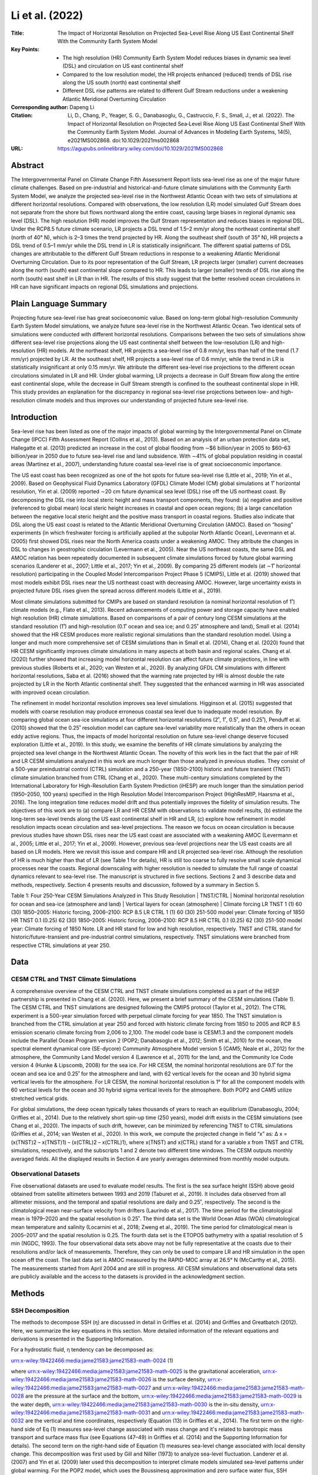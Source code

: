 ================
Li et al. (2022)
================

:Title: The Impact of Horizontal Resolution on Projected Sea-Level Rise Along US East Continental Shelf With the Community Earth System Model

:Key Points:
    - The high resolution (HR) Community Earth System Model reduces biases in dynamic sea level (DSL) and circulation on US east continental shelf  
    - Compared to the low resolution model, the HR projects enhanced (reduced) trends of DSL rise along the US south (north) east continental shelf
    - Different DSL rise patterns are related to different Gulf Stream reductions under a weakening Atlantic Meridional Overturning Circulation

:Corresponding author: Dapeng Li

:Citation: Li, D., Chang, P., Yeager, S. G., Danabasoglu, G., Castruccio, F. S., Small, J., et al. (2022). The Impact of Horizontal Resolution on Projected Sea‐Level Rise Along US East Continental Shelf With the Community Earth System Model. Journal of Advances in Modeling Earth Systems, 14(5), e2021MS002868. doi:10.1029/2021ms002868

:URL: https://agupubs.onlinelibrary.wiley.com/doi/10.1029/2021MS002868


Abstract
--------

The Intergovernmental Panel on Climate Change Fifth Assessment Report lists sea-level rise as one of the major future climate challenges. Based on pre-industrial and historical-and-future climate simulations with the Community Earth System Model, we analyze the projected sea-level rise in the Northwest Atlantic Ocean with two sets of simulations at different horizontal resolutions. Compared with observations, the low resolution (LR) model simulated Gulf Stream does not separate from the shore but flows northward along the entire coast, causing large biases in regional dynamic sea level (DSL). The high resolution (HR) model improves the Gulf Stream representation and reduces biases in regional DSL. Under the RCP8.5 future climate scenario, LR projects a DSL trend of 1.5–2 mm/yr along the northeast continental shelf (north of 40° N), which is 2–3 times the trend projected by HR. Along the southeast shelf (south of 35° N), HR projects a DSL trend of 0.5–1 mm/yr while the DSL trend in LR is statistically insignificant. The different spatial patterns of DSL changes are attributable to the different Gulf Stream reductions in response to a weakening Atlantic Meridional Overturning Circulation. Due to its poor representation of the Gulf Stream, LR projects larger (smaller) current decreases along the north (south) east continental slope compared to HR. This leads to larger (smaller) trends of DSL rise along the north (south) east shelf in LR than in HR. The results of this study suggest that the better resolved ocean circulations in HR can have significant impacts on regional DSL simulations and projections.

Plain Language Summary
----------------------

Projecting future sea-level rise has great socioeconomic value. Based on long-term global high-resolution Community Earth System Model simulations, we analyze future sea-level rise in the Northwest Atlantic Ocean. Two identical sets of simulations were conducted with different horizontal resolutions. Comparisons between the two sets of simulations show different sea-level rise projections along the US east continental shelf between the low-resolution (LR) and high-resolution (HR) models. At the northeast shelf, HR projects a sea-level rise of 0.8 mm/yr, less than half of the trend (1.7 mm/yr) projected by LR. At the southeast shelf, HR projects a sea-level rise of 0.6 mm/yr, while the trend in LR is statistically insignificant at only 0.15 mm/yr. We attribute the different sea-level rise projections to the different ocean circulations simulated in LR and HR. Under global warming, LR projects a decrease in Gulf Stream flow along the entire east continental slope, while the decrease in Gulf Stream strength is confined to the southeast continental slope in HR. This study provides an explanation for the discrepancy in regional sea-level rise projections between low- and high-resolution climate models and thus improves our understanding of projected future sea-level rise.

Introduction
------------

Sea-level rise has been listed as one of the major impacts of global warming by the Intergovernmental Panel on Climate Change (IPCC) Fifth Assessment Report (Collins et al., 2013). Based on an analysis of an urban protection data set, Hallegatte et al. (2013) predicted an increase in the cost of global flooding from ∼$6 billion/year in 2005 to $60–63 billion/year in 2050 due to future sea-level rise and land subsidence. With ∼41% of global population residing in coastal areas (Martínez et al., 2007), understanding future coastal sea-level rise is of great socioeconomic importance.

The US east coast has been recognized as one of the hot spots for future sea-level rise (Little et al., 2019; Yin et al., 2009). Based on Geophysical Fluid Dynamics Laboratory (GFDL) Climate Model (CM) global simulations at 1˚ horizontal resolution, Yin et al. (2009) reported ∼20 cm future dynamical sea level (DSL) rise off the US northeast coast. By decomposing the DSL rise into local steric height and mass transport components, they found: (a) negative and positive (referenced to global mean) local steric height increases in coastal and open ocean regions; (b) a large cancellation between the negative local steric height and the positive mass transport in coastal regions. Studies also indicate that DSL along the US east coast is related to the Atlantic Meridional Overturning Circulation (AMOC). Based on “hosing” experiments (in which freshwater forcing is artificially applied at the subpolar North Atlantic Ocean), Levermann et al. (2005) first showed DSL rises near the North America coasts under a weakening AMOC. They attribute the changes in DSL to changes in geostrophic circulation (Levermann et al., 2005). Near the US northeast coasts, the same DSL and AMOC relation has been repeatedly documented in subsequent climate simulations forced by future global warming scenarios (Landerer et al., 2007; Little et al., 2017; Yin et al., 2009). By comparing 25 different models (at ∼1˚ horizontal resolution) participating in the Coupled Model Intercomparison Project Phase 5 (CMIP5), Little et al. (2019) showed that most models exhibit DSL rises near the US northeast coast with decreasing AMOC. However, large uncertainty exists in projected future DSL rises given the spread across different models (Little et al., 2019).

Most climate simulations submitted for CMIPs are based on standard resolution (a nominal horizontal resolution of 1˚) climate models (e.g., Flato et al., 2013). Recent advancements of computing power and storage capacity have enabled high resolution (HR) climate simulations. Based on comparisons of a pair of century long CESM simulations at the standard resolution (1˚) and high-resolution (0.1˚ ocean and sea ice; and 0.25˚ atmosphere and land), Small et al. (2014) showed that the HR CESM produces more realistic regional simulations than the standard resolution model. Using a longer and much more comprehensive set of CESM simulations than in Small et al. (2014), Chang et al. (2020) found that HR CESM significantly improves climate simulations in many aspects at both basin and regional scales. Chang et al. (2020) further showed that increasing model horizontal resolution can affect future climate projections, in line with previous studies (Roberts et al., 2020; van Westen et al., 2020). By analyzing GFDL CM simulations with different horizontal resolutions, Saba et al. (2016) showed that the warming rate projected by HR is almost double the rate projected by LR in the North Atlantic continental shelf. They suggested that the enhanced warming in HR was associated with improved ocean circulation.

The refinement in model horizontal resolution improves sea level simulations. Higginson et al. (2015) suggested that models with coarse resolution may produce erroneous coastal sea level due to inadequate model resolution. By comparing global ocean sea-ice simulations at four different horizontal resolutions (2˚, 1˚, 0.5˚, and 0.25˚), Penduff et al. (2010) showed that the 0.25˚ resolution model can capture sea-level variability more realistically than the others in ocean eddy active regions. Thus, the impacts of model horizontal resolution on future sea-level change deserve focused exploration (Little et al., 2019). In this study, we examine the benefits of HR climate simulations by analyzing the projected sea level change in the Northwest Atlantic Ocean. The novelty of this work lies in the fact that the pair of HR and LR CESM simulations analyzed in this work are much longer than those analyzed in previous studies. They consist of a 500-year preindustrial control (CTRL) simulation and a 250-year (1850–2100) historic and future transient (TNST) climate simulation branched from CTRL (Chang et al., 2020). These multi-century simulations completed by the International Laboratory for High-Resolution Earth System Prediction (iHESP) are much longer than the simulation period (1950–2050, 100 years) specified in the High Resolution Model Intercomparison Project (HighResMIP, Haarsma et al., 2016). The long integration time reduces model drift and thus potentially improves the fidelity of simulation results. The objectives of this work are to (a) compare LR and HR CESM with observations to validate model results, (b) estimate the long-term sea-level trends along the US east continental shelf in HR and LR, (c) explore how refinement in model resolution impacts ocean circulation and sea-level projections. The reason we focus on ocean circulation is because previous studies have shown DSL rises near the US east coast are associated with a weakening AMOC (Levermann et al., 2005; Little et al., 2017; Yin et al., 2009). However, previous sea-level projections near the US east coasts are all based on LR models. Here we revisit this issue and compare HR and LR projected sea-level rise. Although the resolution of HR is much higher than that of LR (see Table 1 for details), HR is still too coarse to fully resolve small scale dynamical processes near the coasts. Regional downscaling with higher resolution is needed to simulate the full range of coastal dynamics relevant to sea-level rise. The manuscript is structured in five sections. Sections 2 and 3 describe data and methods, respectively. Section 4 presents results and discussion, followed by a summary in Section 5.

Table 1: Four 250-Year CESM Simulations Analyzed in This Study
Resolution   |	TNST/CTRL   |	Nominal horizontal resolution for ocean and sea-ice (atmosphere and land)   |	Vertical layers for ocean (atmosphere)     |	Climate forcing
LR	TNST	1 (1)	60 (30)	1850–2005: Historic forcing, 2006–2100: RCP 8.5
LR	CTRL	1 (1)	60 (30)	251-500 model year: Climate forcing of 1850
HR	TNST	0.1 (0.25)	62 (30)	1850–2005: Historic forcing, 2006–2100: RCP 8.5
HR	CTRL	0.1 (0.25)	62 (30)	251-500 model year: Climate forcing of 1850
Note. LR and HR stand for low and high resolution, respectively. TNST and CTRL stand for historic/future-transient and pre-industrial control simulations, respectively. TNST simulations were branched from respective CTRL simulations at year 250.


Data
----

CESM CTRL and TNST Climate Simulations
~~~~~~~~~~~~~~~~~~~~~~~~~~~~~~~~~~~~~~

A comprehensive overview of the CESM CTRL and TNST climate simulations completed as a part of the iHESP partnership is presented in Chang et al. (2020). Here, we present a brief summary of the CESM simulations (Table 1). The CESM CTRL and TNST simulations are designed following the CMIP5 protocol (Taylor et al., 2012). The CTRL experiment is a 500-year simulation forced with perpetual climate forcing for year 1850. The TNST simulation is branched from the CTRL simulation at year 250 and forced with historic climate forcing from 1850 to 2005 and RCP 8.5 emission scenario climate forcing from 2,006 to 2,100. The model code base is CESM1.3 and the component models include the Parallel Ocean Program version 2 (POP2; Danabasoglu et al., 2012; Smith et al., 2010) for the ocean, the spectral element dynamical core (SE-dycore) Community Atmosphere Model version 5 (CAM5; Neale et al., 2012) for the atmosphere, the Community Land Model version 4 (Lawrence et al., 2011) for the land, and the Community Ice Code version 4 (Hunke & Lipscomb, 2008) for the sea ice. For HR CESM, the nominal horizontal resolutions are 0.1˚ for the ocean and sea ice and 0.25˚ for the atmosphere and land, with 62 vertical levels for the ocean and 30 hybrid sigma vertical levels for the atmosphere. For LR CESM, the nominal horizontal resolution is 1° for all the component models with 60 vertical levels for the ocean and 30 hybrid sigma vertical levels for the atmosphere. Both POP2 and CAM5 utilize stretched vertical grids.

For global simulations, the deep ocean typically takes thousands of years to reach an equilibrium (Danabasoglu, 2004; Griffies et al., 2014). Due to the relatively short spin-up time (250 years), model drift exists in the CESM simulations (see Chang et al., 2020). The impacts of such drift, however, can be minimized by referencing TNST to CTRL simulations (Griffies et al., 2014; van Westen et al., 2020). In this work, we compute the projected change in field “x” as: ∆ x = (x(TNST)2 – x(TNST)1) – (x(CTRL)2 – x(CTRL)1), where x(TNST) and x(CTRL) stand for a variable x from TNST and CTRL simulations, respectively, and the subscripts 1 and 2 denote two different time windows. The CESM outputs monthly averaged fields. All the displayed results in Section 4 are yearly averages determined from monthly model outputs.

Observational Datasets
~~~~~~~~~~~~~~~~~~~~~~

Five observational datasets are used to evaluate model results. The first is the sea surface height (SSH) above geoid obtained from satellite altimeters between 1993 and 2019 (Taburet et al., 2019). It includes data observed from all altimeter missions, and the temporal and spatial resolutions are daily and 0.25˚, respectively. The second is the climatological mean near-surface velocity from drifters (Laurindo et al., 2017). The time period for the climatological mean is 1979–2020 and the spatial resolution is 0.25˚. The third data set is the World Ocean Atlas (WOA) climatological mean temperature and salinity (Locarnini et al., 2018; Zweng et al., 2019). The time period for climatological mean is 2005–2017 and the spatial resolution is 0.25. The fourth data set is the ETOPO5 bathymetry with a spatial resolution of 5 min (NGDC, 1993). The four observational data sets above may not be fully representative at the coasts due to their resolutions and/or lack of measurements. Therefore, they can only be used to compare LR and HR simulation in the open ocean off the coast. The last data set is AMOC measured by the RAPID-MOC array at 26.5° N (McCarthy et al., 2015). The measurements started from April 2004 and are still in progress. All CESM simulations and observational data sets are publicly available and the access to the datasets is provided in the acknowledgment section.


Methods
-------

SSH Decomposition
~~~~~~~~~~~~~~~~~

The methods to decompose SSH (η) are discussed in detail in Griffies et al. (2014) and Griffies and Greatbatch (2012). Here, we summarize the key equations in this section. More detailed information of the relevant equations and derivations is presented in the Supporting Information.

For a hydrostatic fluid, η tendency can be decomposed as:

urn:x-wiley:19422466:media:jame21583:jame21583-math-0024 (1)

where urn:x-wiley:19422466:media:jame21583:jame21583-math-0025 is the gravitational acceleration, urn:x-wiley:19422466:media:jame21583:jame21583-math-0026 is the surface density, urn:x-wiley:19422466:media:jame21583:jame21583-math-0027 and urn:x-wiley:19422466:media:jame21583:jame21583-math-0028 are the pressure at the surface and the bottom, urn:x-wiley:19422466:media:jame21583:jame21583-math-0029 is the water depth, urn:x-wiley:19422466:media:jame21583:jame21583-math-0030 is the in-situ density, urn:x-wiley:19422466:media:jame21583:jame21583-math-0031 and urn:x-wiley:19422466:media:jame21583:jame21583-math-0032 are the vertical and time coordinates, respectively (Equation (13) in Griffies et al., 2014). The first term on the right-hand side of Eq (1) measures sea-level change associated with mass change and it's related to barotropic mass transport and surface mass flux (see Equations (47–49) in Griffies et al. (2014) and the Supporting Information for details). The second term on the right-hand side of Equation (1) measures sea-level change associated with local density change. This decomposition was first used by Gill and Niller (1973) to analyze sea-level fluctuation. Landerer et al. (2007) and Yin et al. (2009) later used this decomposition to interpret climate models simulated sea-level patterns under global warming.
For the POP2 model, which uses the Boussinesq approximation and zero surface water flux, SSH explicitly computed by the model is the DSL (Griffies et al., 2014). DSL (urn:x-wiley:19422466:media:jame21583:jame21583-math-0033) is defined as the anomaly from the global mean sea level: urn:x-wiley:19422466:media:jame21583:jame21583-math-0034, where urn:x-wiley:19422466:media:jame21583:jame21583-math-0035 is the globally averaged sea level (Griffies et al., 2014), and urn:x-wiley:19422466:media:jame21583:jame21583-math-0036 is zero at every time step in POP2. Thus, all terms in Equation (1) should be interpreted as anomalies from the global mean when decomposing the POP2 SSH field. Since the bottom pressure is not available from POP2 output, we estimate the mass transport term as the residual between SSH and local steric height.

Boussinesq Approximation and Sterodynamic Sea-Level
~~~~~~~~~~~~~~~~~~~~~~~~~~~~~~~~~~~~~~~~~~~~~~~~~~~

Many ocean models including POP2 employ the Boussinesq approximation which conserves the volume rather than the mass of a fluid parcel. Greatbatch (1994) showed that Boussinesq models do not account for sea-level changes associated with the net expansion (or contraction) of the global ocean. Further comparison between Boussinesq and non-Boussinesq models shows: (a) very similar large-scale sea level patterns (see Figure 3 in Griffies & Greatbatch, 2012); (b) corrections are needed in Boussinesq models to study the impact on earth rotation and geoid associated with water mass redistribution (Bryan, 1997; Kopp et al., 2010). For assessing future sea-level change with a Boussinesq model, the only correction required is to add a globally uniform, time-varying factor known as the global mean steric sea-level (Greatbatch, 1994; Griffies et al., 2014). Since this correction is globally uniform, it has no dynamical effects (Greatbatch, 1994).

The global mean steric sea level (urn:x-wiley:19422466:media:jame21583:jame21583-math-0037) is computed as the global average of local steric sea level (urn:x-wiley:19422466:media:jame21583:jame21583-math-0038):
urn:x-wiley:19422466:media:jame21583:jame21583-math-0039
(2)
urn:x-wiley:19422466:media:jame21583:jame21583-math-0040
(3)
where urn:x-wiley:19422466:media:jame21583:jame21583-math-0041 indicates a global average, and urn:x-wiley:19422466:media:jame21583:jame21583-math-0042 kg/m3 is the reference density (van Westen & Dijkstra, 2021). Since density changes can result from temperature and salinity changes, local steric height (urn:x-wiley:19422466:media:jame21583:jame21583-math-0043) can be decomposed into thermosteric and halosteric components. Although local thermosteric and halosteric heights can be of the same order of magnitude, the global mean halosteric height is zero (Gregory et al., 2019). Thus, urn:x-wiley:19422466:media:jame21583:jame21583-math-0044 is essentially due to thermosteric component and is referred to as global mean thermosteric sea-level (Gregory et al., 2019). The sum of DSL and global mean thermosteric sea-level (correcting for the Boussinesq approximation) is referred to as the sterodynamic sea-level (Gregory et al., 2019).
The sterodynamic sea-level changes only account for changes in sea-level associated with ocean circulation and density changes (Gregory et al., 2019), while the actual sea-level can be influenced by other processes such as glacial melting, changes in land-water storage, and vertical land motion. The current version of CESM does not include these processes. Thus, sea-level changes associated with these processes are not considered in this study.

Externally Forced Sea-Level Changes
~~~~~~~~~~~~~~~~~~~~~~~~~~~~~~~~~~~

In this study, we are interested in the externally forced sea-level changes. By referencing TNST to CTRL simulations, sea-level changes in response to anthropogenic climate forcing can be extracted (a schematic is presented in Figure S1 in the Supporting Information S1). While internal variability can give rise to large decadal fluctuations in sea-level in the North Atlantic Ocean (Chafik et al., 2019; Griffies & Bryan, 1997; Yeager, 2020), externally forced sea-level changes are expected to manifest as robust long-term trends. Hence we use linear trend analysis with significance tests to identify externally forced sea-level changes. Given that externally forced sea-level changes may not necessarily be linear with time, we also examine sea-level differences between present and future time periods. The two analysis methods give very similar spatial patterns of sea-level response to the RCP8.5 CO2 emission scenario.


Results and Discussion
----------------------

Evaluation of Model Simulations Against Observations
~~~~~~~~~~~~~~~~~~~~~~~~~~~~~~~~~~~~~~~~~~~~~~~~~~~~

We first compare the model results with the existing observations before discussing future sea-level projections. Figure 1 shows DSL mean and variance from the satellite observations, HR, and LR simulations. For the mean DSL, HR shows two major improvements over LR: (a) HR reduces mean DSL bias along the entire US east continental shelf; and (b) HR produces more realistic mean DSL patterns along the Gulf Stream extension than LR (Figures 1a–1c). Along the northeast continental shelf (north of Cape Hatteras, marked as the blue star in Figures 1a–1c), HR reduces the negative DSL bias of ∼40 cm in LR. Along the southeast shelf (south of Cape Hatteras), HR reduces the positive DSL bias of ∼20 cm in LR (Figures 1a–1c). In addition, HR improves the Gulf Stream separation point over LR, although the overshooting issue still exists. The Gulf Stream separation point was determined from visual inspection. A non-biased method is to select a (fixed) DSL/SSH isoline and quantify the separation latitude, for example, as was done for the East Australian Current (Cetina-Heredia et al., 2014). Observations show that the Gulf Stream leaves the US east coast near Cape Hatteras at 35° N (Figure 1a). HR simulated Gulf Stream meanders past 35° N and separates from the coast close to 40° N, while LR simulated Gulf Stream does not show a clear separation from the coasts (Figures 1b-1c). The attachment of the Gulf Stream to the coast is a common issue in coarse resolution ocean model simulations (Chassignet & Marshall, 2008; Dengg et al., 1996; Saba et al., 2016; Schoonover et al., 2017). A realistic Gulf Stream separation has been found when model horizontal resolution increases up to 1/50urn:x-wiley:19422466:media:jame21583:jame21583-math-0048 (equivalent to 1.5 km in mid latitudes), and the effects of submesocale processes are explicitly represented (Chassignet & Xu, 2017). Despite this shortcoming, the simulated mean DSL along the Gulf Stream extension is much closer to observations in HR than in LR. For DSL variance, HR and the observations show similar spatial patterns along the continental shelf with large variance in the south and small variance in the north, even though the magnitudes in HR are larger than observations (Figures 1d-1e). In contrast, LR produces opposite spatial patterns with small (large) variance along the south (north) east shelf (Figure 1f). In the Gulf Stream extension region, the variance in HR is closer to observations than LR (Figures 1d–1f). This improvement is likely attributed to the better representation of oceanic mesoscale eddies in HR, which has been listed as one of the existing problems for coarse resolution climate model projections of future sea-level change (Fasullo & Nerem, 2018).

Figure 1: Left column: mean dynamic sea level (DSL) from Altimeter observation (a), high resolution (HR) (b) and low resolution (LR) (c). Right column: Variance of daily DSL from Altimeter observation (d), HR (e) and LR (f). For the variance of observed sea level, we first compute anomalies from the global mean and then compute variance. For (e)–(f), we directly compute variance of model sea surface height output. The time period for climatological mean and variance is 1993–2019. The blue star in (a)–(c) denotes Cape Hatteras.

DSL and surface currents are related through the geostrophic relationship for large-scale ocean circulations such as the Gulf Stream. Thus, the reduced DSL bias in HR is associated with improved Gulf Stream circulation. Compared with drifter observations, LR simulates a too weak Gulf Stream current both along the US southeast continental slope (south of Cape Hatteras) and in the extension region (Figures 2a–2c). Specifically, along the southeast continental slope, the near surface current speed in LR is only 40–60 cm/s, less than half of the observed values of 120–140 cm/s. In contrast, HR simulated current speed is ∼120 cm/s or greater (Figure 2b), much closer to the observations. At ∼40° N, HR and observations show southwestward shelf currents, which are absent in LR (Figures 2d–2f). The improved ocean circulations due to refined model resolution has also been reported in other models (Chassignet et al., 2020; Saba et al., 2016). In the Gulf Stream extension region, the current speed in LR is 10–20 cm/s, much less than the current speed of ∼50 cm/s in both HR and observations. However, the aforementioned overshooting problem is evident in both LR and HR (Figures 2b-2c). Although HR clearly shows an improved representation of the Gulf Stream and its extension compared to those of LR, it does not completely eliminate all the biases, particularly the overshooting bias.

Figure 2: Left column: mean near surface velocity from drifter observations (a), high resolution (HR) (b) and low resolution (LR) (c). Right column: mean near surface velocity from drifter observations (d), HR (e) and LR (f) zoomed into the US northeast continental shelf and slope. The velocity is sampled at 15-m depth. The time period for the climatological mean is 1979–2020. Red star in (d) indicates Boston, Massachusetts. For clarity, vectors are plotted at every four grid points in (a), every 10 grid points in (b), and every grid point in (c) to approximate a spatial resolution of 1urn:x-wiley:19422466:media:jame21583:jame21583-math-0050 (the resolutions of drifter, HR and LR are 0.25urn:x-wiley:19422466:media:jame21583:jame21583-math-0051, 0.1urn:x-wiley:19422466:media:jame21583:jame21583-math-0052 and 1urn:x-wiley:19422466:media:jame21583:jame21583-math-0053, respectively). To highlight small-scale circulations, vectors are plotted on every 2 grid points in (d), every 5 grid points in (e), and every grid point in (f). This yields an approximate spatial resolution of 0.5urn:x-wiley:19422466:media:jame21583:jame21583-math-0054 for both observations (d) and HR (e), and 1urn:x-wiley:19422466:media:jame21583:jame21583-math-0055 for LR (f).

In addition to improved DSL and ocean circulations, HR reduces biases in near surface temperature and salinity along the northeast continental shelf (Figure 3). Compared to the WOA climatology, HR reduces the warm temperature and high salinity biases of LR in the Gulf of Maine (Figure 3). These bias reductions may be attributed to the improved ocean circulation in HR (Figures 2d–2f). In LR, the overshooting Gulf Stream brings warm and saline water to the Gulf of Maine, causing ∼4° C bias in near surface temperature and ∼3 g/kg bias in near surface salinity (Figure 3). In HR, the southwestward shelf current transports cold and fresh water from the Gulf of St. Lawrence and the Labrador Sea to the Gulf of Maine, reducing the temperature and salinity biases (Figure 3). Although HR improves surface salinity in the Gulf of Maine, it shows a negative salinity bias (∼−1 g/kg) in the Gulf of St. Lawrence (Figures 3d–3f). The low salinity water there may explain the negative salinity bias in the Gulf of Maine as southwestward shelf currents move from the Gulf of St. Lawrence to the Gulf of Maine.

Figure 3: Left column: mean temperature at 15-m depth from World Ocean Atlas (WOA), (a), high resolution (HR) (b), and low resolution (LR) (c). Right column: mean salinity at 15-m depth from WOA (d), HR (e) and LR (f). Arrows are the mean velocities at 15-m depth from drifter observations (a), (d), HR (b), (e), and LR (c), (f). The averaging time period for temperature and salinity is 2005–2017. Red star indicates Boston, Massachusetts. Vectors are plotted on every two grid points in (a), (d), every 5 grid points in (b), (e), and every grid point in (c), (f). This yields an approximate spatial resolution of 0.5urn:x-wiley:19422466:media:jame21583:jame21583-math-0057 for both drifter (a), (d) and HR (b), (e), and 1urn:x-wiley:19422466:media:jame21583:jame21583-math-0058 for LR (c), (f).

Projected Future Sea-Level Rise
~~~~~~~~~~~~~~~~~~~~~~~~~~~~~~~

Under the future RCP 8.5 emission scenario, both LR and HR project increasing DSL trends along the US east continental shelf but with different amplitudes (Figures 4a and 4d). Along the northeast shelf (north of 40° N), LR projects a DSL trend of 1.5–2 mm/yr, more than double the DSL trend of 0.5–1 mm/yr projected by HR. Along the southeast shelf (south of 35° N), HR shows a DSL trend of 0.5–1 mm/yr, while LR shows a statistically insignificant trend of less than 0.5 mm/yr. Although LR and HR project different DSL trends along the US east shelf, the global mean thermosteric sea-level rise is in close agreement between the two models (Figure 5). This is consistent with the finding by Van Westen et al. (2020) and may be attributed to the fact that the global mean thermosteric sea-level rise is related to ocean heat uptake, which is largely determined by the RCP8.5 emission scenario specified in LR and HR. Between 2,001 and 2,100, LR and HR project a similar average trend of ∼3 mm/yr for global mean thermosteric sea-level rise (Figure 5).

Figure 4: Trends of dynamic sea level (DSL) (a), (d), local steric height component (b), (e), and mass transport component (c), (f) from the low resolution (LR) (left column) and high resolution (HR) (right column). Trends are computed from the TNST simulations from 2,001 to 2,100 and corrected by the CTRL simulations to account for potential model drift (see Section 2.1). Black dots indicate the regions where trends are statistically insignificant (p > 0.1). Global mean thermosteric sea-level rise is removed in (b), (e). Red, blue, and black stars mark Boston, Cape Hatteras, and Jacksonville, respectively. The difference of DSL, local steric height, and mass transport components between two time periods shows similar spatial patterns as Figure 4. We present that plot in Figure S2 in the Supporting Information S1.

Figure 5: Global mean thermosteric sea-level relative to 1,850. Shaded areas are from 2,001 to 2,100, when global mean thermosteric sea-level starts to increase due to global warming.

Figures 4b–4e, 4f show the trends of local steric height and mass transport components (both are relative to global mean, see Section 3) in the Northwest Atlantic Ocean. For both LR and HR, negative and positive local steric height trends mostly occur in continental shelf and open ocean regions, respectively. This indicates that the local steric height increase is lower than the global mean in continental shelf and greater than the global mean in the open ocean. This is because the local steric height is a depth integral (Equation (3)), so that the steric response increases with water depth. The negative local steric height trends in continental shelf are compensated by positive mass transport trends (Figures 4c and 4f). These are consistent with the model simulation results reported by Yin et al. (2009). Different contributions of local steric height and mass transport to DSL are noted between LR and HR (Figure 4). Here we choose two regions (marked as the 3° × 3° black boxes in Figures 4a and 4d) to analyze the difference between LR and HR. At the northeast shelf near Boston, Massachusetts (highlighted as the red star in Figure 4), the larger increases in mass transport and the smaller decreases in local steric height lead to larger increases in DSL in LR (Figure 4, Table 2). We further quantify the relative contributions of mass transport and local steric height to the difference in DSL trends between LR and HR. At the northeast shelf box region, LR and HR project DSL rises of 1.66 and 0.8 mm/yr, respectively (Table 2, Figure 6a). The difference in projected DSL rise (0.86 mm/yr) results from the difference in local steric height and mass transport (Figures 6b and 6c). Between LR and HR, the difference in local steric height is 0.55 mm/yr (see the fourth row in Table 2), accounting for 64% of the DSL difference (0.86 mm/yr). The difference in mass transport accounts for the remaining 36% of the DSL difference. The same analysis performed for the southeast shelf box region reveals the difference in mass transport (0.32 mm/yr) accounts for 65% of the DSL trend difference (0.49 mm/yr), and the difference in local steric height accounts for the remaining (Table 2, Figures 6d–6f). Because the mass transport is estimated as the residual between DSL and local steric height (see Section 3), we next focus on comparing the differences in local steric height between LR and HR.

Table 2: Contributions of Local Steric Height and Mass Transport to Dynamic Sea Level (DSL) Trends on the Northeast Shelf Near Boston, Massachusetts and on the Southeast Shelf Near Jacksonville, Florida
Boston, Massachusetts	DSL	Local steric height	Mass transport
LR	1.66 urn:x-wiley:19422466:media:jame21583:jame21583-math-0064 0.19	−2.55 urn:x-wiley:19422466:media:jame21583:jame21583-math-0065 0.11	4.22 urn:x-wiley:19422466:media:jame21583:jame21583-math-0066 0.20
HR	0.80 urn:x-wiley:19422466:media:jame21583:jame21583-math-0067 0.26	−3.10 urn:x-wiley:19422466:media:jame21583:jame21583-math-0068 0.23	3.91 urn:x-wiley:19422466:media:jame21583:jame21583-math-0069 0.16
LR–HR	0.86	0.55	0.31
Jacksonville, Florida	DSL	Local steric height	Mass transport
LR	0.15 urn:x-wiley:19422466:media:jame21583:jame21583-math-0070 0.20	−2.74 urn:x-wiley:19422466:media:jame21583:jame21583-math-0071 0.14	2.89 urn:x-wiley:19422466:media:jame21583:jame21583-math-0072 0.14
HR	0.64 urn:x-wiley:19422466:media:jame21583:jame21583-math-0073 0.29	−2.57 urn:x-wiley:19422466:media:jame21583:jame21583-math-0074 0.14	3.21 urn:x-wiley:19422466:media:jame21583:jame21583-math-0075 0.21
HR–LR	0.49	0.17	0.32
Note. The trends and 95% confidence intervals are computed with the time series in Figure 6 from 2,001 to 2,100. The unit is mm/yr.

Figure 6: Time series of dynamic sea level, local steric height and mass transports on the northeast shelf near Boston, Massachusetts (a–c) and on the southeast shelf near Jacksonville, Florida (d–f). The values are spatially averaged within the boxes highlighted in Figures 4a and 4d. Thin and thick lines are yearly mean and 10-year running mean, respectively. Shaded areas in (a–f) are from 2,001 to 2,100, when Atlantic Meridional Overturning Circulation strength starts to decrease (see Figure 9d).

Two factors contribute to the local steric height differences between LR and HR: bathymetry and in-situ density. Along the US southeast continental shelf, bathymetry in LR is deeper than that in HR and ETOPO5 (Figures 7a–7c). In addition, the land-sea mask in LR does not accurately represent the coastline due to the coarse horizontal resolution (Figures 7c and 7f). In the Gulf of Maine, HR resolves small scale bathymetry features such as the Northeast channel, Jordan Basin, Wilkinson Basin, and Georges Basin (Figure 7d). These features are completely missing in LR. Given that the local steric height is a depth integral, the misrepresented bathymetry in LR causes biases in local steric height. Within the Gulf of Maine (highlighted as the black box in Figure 7d), the maximum depth in HR is 330 m, 50% deeper than the maximum depth of 220 m in LR (Figures 7e-7f, Figure 8). In addition to bathymetry difference, LR and HR project different density changes in the future (Figure 8a). Since both density and bathymetry affect local steric height, we next explore the impacts of the two factors on local steric height in the Gulf of Maine box region.

Figure 7: Left column: bathymetry contours along the US east continental shelf from ETOPO5 (a), high resolution (HR) (b) and low resolution (LR) (c). Right column: bathymetry in the Gulf of Maine from ETOPO5 (d), HR (e) and LR (f). In (d), JB, WB, GB, and NC stand for the Jordan basin, Wilkinson basin, Georges basin, and Northeast channel, respectively. The black box in (d) indicates the region for spatially averaged profiles shown in Figure 8.

Figure 8: Depth profiles of in-situ density change (a), temperature change (b), and salinity change (c) averaged in the Gulf of Maine. The region for spatial averaging is highlighted in Figure 7 (d). The change is calculated as the difference of the mean values between 2,081-2,100 and 2,001–2,020 in the TNST simulations and corrected with the CTRL simulations to account for potential model drift.

To study the impact of bathymetry on local steric height, we integrate HR projected density changes (urn:x-wiley:19422466:media:jame21583:jame21583-math-0076) from the surface to the depths used in LR (urn:x-wiley:19422466:media:jame21583:jame21583-math-0077) and HR (urn:x-wiley:19422466:media:jame21583:jame21583-math-0078), respectively (so the only difference is bathymetry between LR and HR. The reason why we do not use urn:x-wiley:19422466:media:jame21583:jame21583-math-0079 is because urn:x-wiley:19422466:media:jame21583:jame21583-math-0080 has a shallow bias and urn:x-wiley:19422466:media:jame21583:jame21583-math-0081 has no values between urn:x-wiley:19422466:media:jame21583:jame21583-math-0082 and urn:x-wiley:19422466:media:jame21583:jame21583-math-0083 (see Figure 8a). The two calculations yield urn:x-wiley:19422466:media:jame21583:jame21583-math-0084 = 4.2 cm, and urn:x-wiley:19422466:media:jame21583:jame21583-math-0085 = 8.4 cm. Thus, if LR projects same density change as HR and the only difference is bathymetry, then the bias in LR bathymetry can lead up to 50% difference in local steric height changes in that region. To study the impact of density on local steric height, we integrate the projected density changes of LR (urn:x-wiley:19422466:media:jame21583:jame21583-math-0086) and HR (urn:x-wiley:19422466:media:jame21583:jame21583-math-0087) from the surface to urn:x-wiley:19422466:media:jame21583:jame21583-math-0088 (so the only difference is density between LR and HR. The reason why we do not use urn:x-wiley:19422466:media:jame21583:jame21583-math-0089 is because urn:x-wiley:19422466:media:jame21583:jame21583-math-0090 has no values between urn:x-wiley:19422466:media:jame21583:jame21583-math-0091 and urn:x-wiley:19422466:media:jame21583:jame21583-math-0092 (see Figure 8a). The two calculations yield urn:x-wiley:19422466:media:jame21583:jame21583-math-0093 = 4.2 cm, and urn:x-wiley:19422466:media:jame21583:jame21583-math-0094 = 8.3 cm. Thus, if HR uses the same bathymetry as LR and the only difference is density changes, then the difference in density projections can cause ∼50% difference in local steric height changes in that region.

Both temperature and salinity changes contribute to density changes. In the Gulf of Maine box region, HR projects a 5° C increase in surface temperature from 2001 to 2100, ∼40% larger than the temperature increase (3.6° C) projected by LR (Figure 8b). The enhanced warming projected by HR is consistent with Saba et al. (2016), who showed larger warming rates along the Northwest Atlantic shelf in climate models with higher horizontal resolutions. In addition to enhanced warming, HR also projects larger salinity increases in the entire water column than LR (Figure 8c). The large salinity increases partially compensate the density decreases due to high temperature, leading to reduced density decreases (even density increases at 70 m depth) in HR than that in LR (Figure 8). Note that the density increases near 70 m in HR (Figure 8a) contribute negatively to the local steric height changes.

Associations With AMOC
~~~~~~~~~~~~~~~~~~~~~~

Previous studies have related DSL changes in the North Atlantic Ocean to AMOC (Chafik et al., 2019; Little et al., 2017; Yin et al., 2009). We start by comparing AMOC overturning streamfunctions between LR and HR. For the mean states (the mean states were computed as the averages over the last 100 years (400–500) of the control simulations, Figures 9a and 9b), differences are noted (a) below 3,000-m depth in the Atlantic basin, and (b) in mid latitudes (∼40°N) between 800 and 1,400 m depth. The former difference may be related to the Nordic Seas overflow parameterization (Danabasoglu et al., 2010), which is used in LR and disabled in HR. At ∼40°N and between 800 and 1,400 m depth, the mean AMOC transport in LR (20–22 Sv, 1 Sv = 106 m3/s) is stronger than that (mostly 16–20 Sv) in HR. One factor that may explain such difference is the mixed layer depth (MLD) bias in the north Atlantic deep water formation regions. By comparing LR, HR and observed MLD, Chang et al. (2020) showed LR contains large positive bias in the north Atlantic deep water formation regions such as Labrador Sea (see their Figure 15). MLD bias there may affect deep water formation and AMOC variability (Yeager et al., 2021). Exploring the impacts of MLD and deep water formation on AMOC is beyond the scope of this work. A study assessing the contributions of the Labrador Sea water formation to AMOC can be found in Yeager et al. (2021).

Figure 9: Atlantic Meridional Overturning Circulation (AMOC) overturning streamfunction climatological mean for low resolution (LR) (a) and high resolution (HR) (b). AMOC overturning streamfunctions are averaged during the last 100 years (year 401–500) of the CTRL simulations to minimize model drift. (c) Comparison of AMOC overturning streamfunctions from LR, HR and RAPID observations at 26.5°N. The observed AMOC overturning streamfunction is averaged from April 2004 to March 2020. LR and HR AMOC overturning streamfunctions are averaged from 1986 to 2005. This time period is chosen to avoid the impact of the RCP8.5 CO2 forcing (starts from 2006) on AMOC simulations. (d) AMOC strength from the TNST simulations and corrected by the CTRL simulations. AMOC strength is calculated as the AMOC overturning streamfunction at 26.5°N and 1000-m depth.

Figure 9c presents the climatological mean (1986–2005) AMOC overturning streamfunctions at 26.5°N. Compared to the RAPID observations (Smeed et al., 2014, 2018), LR and HR show realistic vertical structures in the upper 2,000 m, with the maximum values at 1,000-m depth. Below 3,000-m depth, model biases are evident and LR is in closer agreement with observations than HR. The large differences between HR and observations maybe related to the aforementioned overflow parameterization (Chang et al., 2020; Danabasoglu et al., 2010). By comparing AMOC simulations from multiple global models, Danabasoglu et al. (2014) showed that large biases between models and RAPID observations at depth are common if the overflows are not parameterized. Under the RCP8.5 emission scenario, LR and HR project similar reductions of AMOC strength (∼8 Sv) from 2,001 to 2,100 (Figure 9d, AMOC strength is defined as the AMOC overturning streamfunction at 26.5°N and 1,000-m depth).

As the AMOC strength decreases, LR and HR project weakened Gulf Stream currents but with different amplitudes (Figure 10). LR projects a decrease in near surface current speed along the entire US east continental slope with the largest decrease occurring at 40° N. For HR, the current speed decreases are mainly confined along the southeast continental slope. The spatial patterns of current speed trends are related to the mean ocean circulation (Figure 2). LR simulated Gulf Stream does not have a clear separation point from the shore, and it moves northward along the entire continental slope (Figures 2c and 2f). As a result, the weakening Gulf Stream currents affect the entire east continental slope. HR simulated Gulf Stream leaves US east continental slope at ∼40° N (Figure 2b), so the effects of weakening Gulf Stream are mainly confined along the southeast slope. For 1 Sv of AMOC reduction, HR projects a larger decrease in Gulf Stream currents at the southeast continental slope compared to LR (Figure 10, Figures 11a, 11b). In addition to the large Gulf Stream reductions, HR shows narrow bands of enhanced current speed on the landside of the Gulf Stream. The increases in current speed are associated with the shift of Gulf Stream path. At 31.5° N, the mean Gulf Stream currents (indicated by the 80 and 120 cm/s velocity contours in Figure 11d) slightly shift toward the continental slope as the Gulf Stream weakens. LR also shows enhanced current speed on the landside of Gulf Stream but the enhancements are only noticed in a few grid points. At 31.5° N, the continental slope and shift in Gulf Stream path are completely absent in LR (Figure 11c).

Figure 10: Regressions of velocity speed at 15-m depth on Atlantic Meridional Overturning Circulation strength from low resolution (a) and high resolution (b). Regressions are computed from the TNST simulations from 2,001 to 2,100 and corrected by the CTRL simulations to account for potential model drift (see Section 2.1). Black dots indicate the regions where regressions are statistically insignificant (p > 0.1). Green lines in (a) denote the cross sections for Figure 11.

Figure 11: Top panel: Regressions of velocity speed on Atlantic Meridional Overturning Circulation strength across 31.5° N from low resolution (LR) (a) and high resolution (HR) (b). Bottom panel: velocity speed averaged during historical time (2,001–2,020, solid contours) and future time (2,081–2,100, dashed contours) across 31.5° N from LR (c) and HR (d). The cross-section is highlighted as the green line in Figure 10a. In (a)–(b), regressions are computed from the TNST simulations from 2,001 to 2,100 and corrected by the CTRL simulations to account for potential model drift (see Section 2.1). Black dots indicate the regions where regressions are statistically insignificant (p > 0.1). In (c)–(d), contours with same color have the same velocity speed and the unit of contour labels is cm/s.

Based on geostrophic balance (e.g., urn:x-wiley:19422466:media:jame21583:jame21583-math-0103, where urn:x-wiley:19422466:media:jame21583:jame21583-math-0104 is the meridional geostrophic velocity, and urn:x-wiley:19422466:media:jame21583:jame21583-math-0105 is the Coriolis parameter), large DSL gradient exists across the Gulf Stream. As the AMOC strength decreases, the weakened Gulf Stream currents reduce the DSL gradient across the Gulf Stream. This can lead to DSL rises on the landside of the Gulf Stream and DSL decreases in the open ocean. Compared to HR, LR projects larger current speed decreases along the northeast continental slope, and smaller current speed decreases along the southeast continental slope (Figure 10). This will lead to larger DSL rises along the northeast shelf and smaller DSL rises along the southeast shelf, in line with the projected DSL trends shown in Figures 4a and 4d. In addition to the different Gulf Stream reductions between LR and HR, the landward shift in the Gulf Stream path projected by HR can also affect regional DSL patterns in the future. These suggest that the better resolved Gulf Stream in HR can have significant impacts on regional DSL projections.

Here we examine the difference in DSL patterns between LR and HR with geostrophic balance. The geostrophic balance is typically valid in the open ocean and the mid shelf (Fewings & Lentz, 2010). At the inner shelf and coastal zone, geostrophic balance does not hold because of the significance of friction, wave and wind stress (Fewings & Lentz, 2010; Little et al., 2019; Thorpe, 2007). Although HR shows significant improvement on ocean circulation compared to LR, HR is still too coarse to fully resolve coastal dynamics. A regional downscaling with higher resolution is needed to further explore how coastal sea-level responds to a weakening Gulf Stream and AMOC.


Summary and Conclusions
-----------------------

In this study, we analyze DSL rise along the US east continental shelf in a pair of HR and LR CESM simulations. This study is motivated by Little et al. (2019), who pointed out the need for exploring sea-level rise near the US east coast when HR climate simulations are available. Three major findings from the analysis are listed below.
HR reduces biases in DSL and ocean circulation along the US east continental shelf and the Gulf Stream extension region

Both LR and HR models project DSL rise along the US east shelf under the RCP8.5 emission scenario, consistent with previous projections based on LR climate models (Landerer et al., 2007; Little et al., 2017; Yin et al., 2009)

Compared to LR, HR projects smaller trends of DSL rise along the northeast shelf (north of 40° N), and larger trends of DSL rise along the southeast shelf (south of 35° N). The different DSL patterns are attributable to the difference in Gulf Stream changes in response to a weakening AMOC

The improved ocean circulation associated with refined horizontal resolution has been reported in numerous studies (Chassignet et al., 2020; Saba et al., 2016; van Westen et al., 2020). Here we show that the HR CESM simulates realistic Gulf Stream currents along the southeast continental slope and southwestward shelf currents along the northeast shelf. The southwestward shelf currents carry cold and fresh water from the Labrador Sea to Gulf of Maine, reducing warm temperature and high salinity bias. These results are consistent with Saba et al. (2016), who showed improved regional circulations and reduced temperature and salinity bias in the HR GFDL CM simulations. In addition to reduced biases in ocean circulation, HR better resolves small scale features of bathymetry and coastline. These make HR more suitable for regional sea-level study than LR. Jean-Michel et al. (2021) reported a global reanalysis product with a horizontal resolution of 1/12urn:x-wiley:19422466:media:jame21583:jame21583-math-0108 called GLORYS12. Such HR data products provide valuable information for regional studies.

In response to a weakening AMOC under global warming, both LR and HR models project decreasing Gulf Stream currents but at different spatial locations. The weakening Gulf Stream currents occur along the entire east continental slope in LR, while they are confined along the southeast continental slope in HR. The difference in Gulf Stream changes is related to the mean ocean circulation patterns. Compared with observations, LR simulated Gulf Stream does not show a clear separation from the shore. Thus, the weakening Gulf Stream currents affect the entire east continental slope. In contrast, HR simulated Gulf Stream leaves the shore at ∼40° N (HR still contains bias given the observed separation point at ∼35° N), so the effects of weakening Gulf Stream are confined along the southeast continental slope. The decreasing Gulf Stream currents can lead to DSL rise on the landside of the Gulf Stream through geostrophic balance. In this study, we focus on the contribution of ocean circulation to DSL. In addition to ocean circulation, sea-level can be influenced by many other processes such as coastal trapped waves (Hughes et al., 2019) and atmospheric forcing (Chafik et al., 2019; Llovel et al., 2018). Based on observational and reanalysis data, Chafik et al. (2019) demonstrated a high correlation between along-shelf winds and sea level along the European coast. Yin et al. (2020) analyzed GFDL simulations and showed the Gulf of Mexico coasts, particularly New Orleans, are most vulnerable to storm related extreme sea-level under global warming. Here we do not consider atmospheric forcing because the role of atmospheric variability on low frequency sea-level changes is still in debate. Woodworth et al. (2014) argued winds can generate low frequency sea-level changes near the coasts, while Little et al. (2019) suggested atmospheric forcing dominates high frequency sea-level variability. The low frequency sea-level variability is mainly associated with AMOC reductions (Little et al., 2017; Yin et al., 2009). Future work is encouraged to explore how atmospheric variability impacts future sea-level changes. Due to the volume conservation constraint in the ocean model used here, the simulated DSL changes do not account for global mean sea-level changes due to volume expansion or contraction. The global mean sea-level change can be estimated with the globally averaged steric height (Greatbatch, 1994; Yin et al., 2010). Under the future RCP 8.5 emission scenario, LR and HR models project similar global mean thermosteric sea-level rise of ∼3 mm/yr from 2,001 to 2,100. Including the global mean thermosteric sea-level rise, HR projects a sterodynamic sea-level rise of 3.5–4 mm/yr along the east shelf. In contrast, LR projects a smaller trend (3–3.5 mm/yr) along the southeast shelf, and a larger trend (4.5–5 mm/yr) along the northeast shelf. These trends do not account for sea-level rise due to glacial melting. Thus, future work may focus on exploring the contributions of glacial melting to sea-level rise. Recent studies have consistently shown that HR climate models produce overall more realistic simulations than LR models (Chang et al., 2020; Griffies et al., 2015; Saba et al., 2016; Small et al., 2014; van Westen et al., 2020). Higher horizontal resolutions enable to resolve more baroclinic modes. These baroclinic modes contains vertical structures and therefore high vertical resolutions become important. Stewart et al. (2017) showed increasing vertical resolutions can lead to ∼ 30% increases in SSH variance south of 40° S. The benefits of HR models can not only be used to learn physical mechanisms but also to diagnose parametrization schemes (Bachman et al., 2020). However, due to high computing costs, HR model ensembles and future projections are still scarce. As of now, only 7 models have completed and published their HR simulation results following CMIP6 HighResMIP protocol (Haarsma et al., 2016). We encourage future efforts to focus on creating more ensembles and simulating different future climate scenarios to improve the robustness of future projections. Another option to reach this goal would be to reduce LR models biases with accurate subgrid parameterizations. Recent advancement of machine learning may help solve this problem (Guillaumin & Zanna, 2021).
